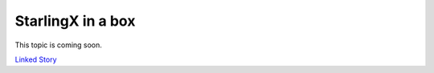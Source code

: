 ==================
StarlingX in a box
==================

This topic is coming soon.

.. Linked Story does not yet exist.

`Linked Story <https://storyboard.openstack.org/#!/story/2005003>`__

